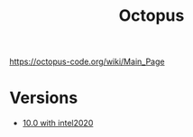 #+TITLE: Octopus
https://octopus-code.org/wiki/Main_Page
* Versions
    - [[file:10.0-intel2020/README.org][10.0 with intel2020]]
